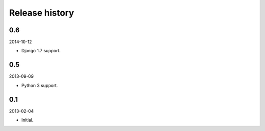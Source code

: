 Release history
=====================================
0.6
-------------------------------------
2014-10-12

- Django 1.7 support.

0.5
-------------------------------------
2013-09-09

- Python 3 support.

0.1
-------------------------------------
2013-02-04

- Initial.
